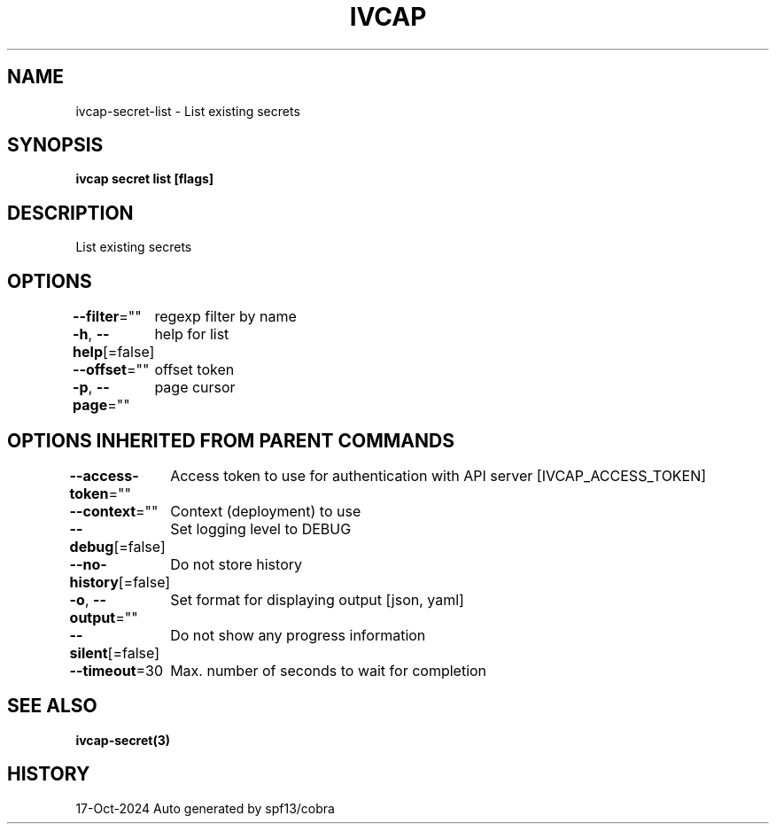.nh
.TH "IVCAP" "3" "Oct 2024" "Auto generated by spf13/cobra" ""

.SH NAME
.PP
ivcap-secret-list - List existing secrets


.SH SYNOPSIS
.PP
\fBivcap secret list [flags]\fP


.SH DESCRIPTION
.PP
List existing secrets


.SH OPTIONS
.PP
\fB--filter\fP=""
	regexp filter by name

.PP
\fB-h\fP, \fB--help\fP[=false]
	help for list

.PP
\fB--offset\fP=""
	offset token

.PP
\fB-p\fP, \fB--page\fP=""
	page cursor


.SH OPTIONS INHERITED FROM PARENT COMMANDS
.PP
\fB--access-token\fP=""
	Access token to use for authentication with API server [IVCAP_ACCESS_TOKEN]

.PP
\fB--context\fP=""
	Context (deployment) to use

.PP
\fB--debug\fP[=false]
	Set logging level to DEBUG

.PP
\fB--no-history\fP[=false]
	Do not store history

.PP
\fB-o\fP, \fB--output\fP=""
	Set format for displaying output [json, yaml]

.PP
\fB--silent\fP[=false]
	Do not show any progress information

.PP
\fB--timeout\fP=30
	Max. number of seconds to wait for completion


.SH SEE ALSO
.PP
\fBivcap-secret(3)\fP


.SH HISTORY
.PP
17-Oct-2024 Auto generated by spf13/cobra
